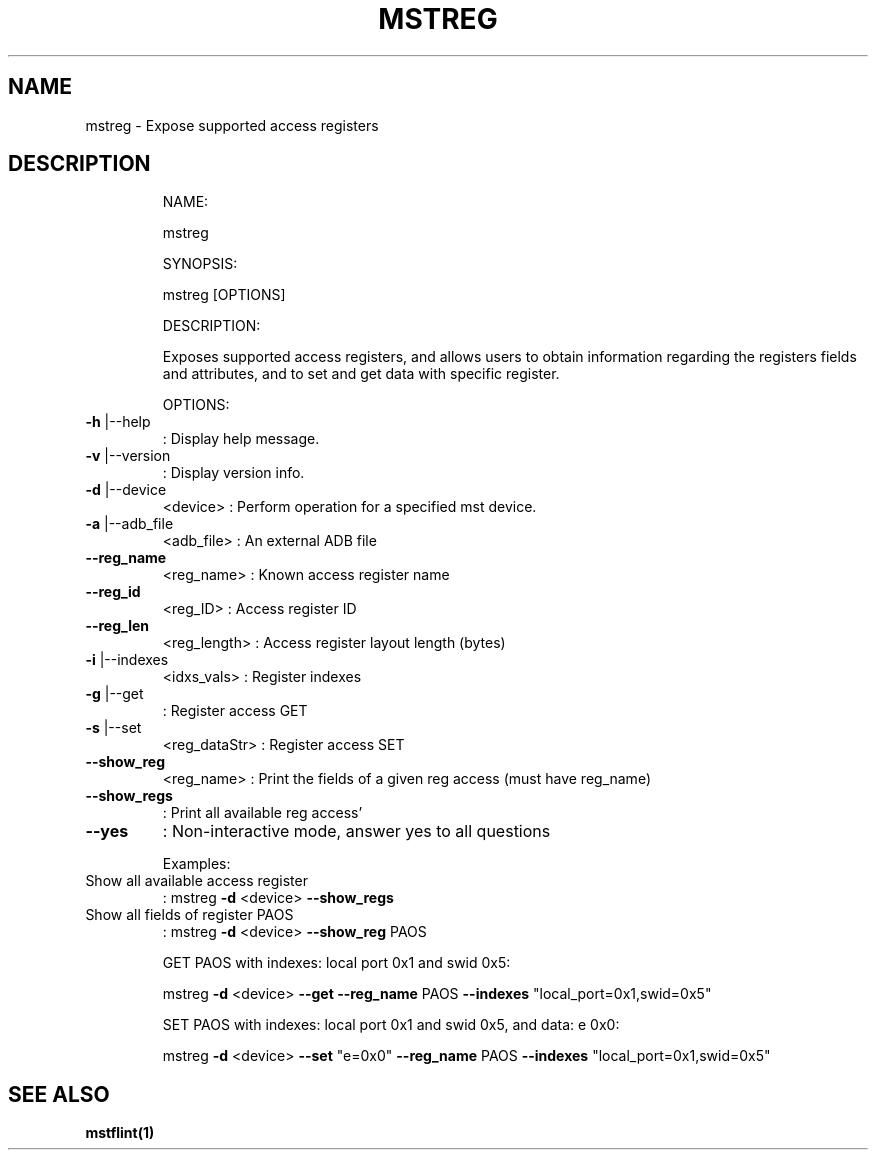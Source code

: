 .TH MSTREG "1" "March 2020" "mstflint" "User Commands"
.SH NAME
mstreg \- Expose supported access registers
.SH DESCRIPTION
.IP
NAME:
.IP
mstreg
.IP
SYNOPSIS:
.IP
mstreg [OPTIONS]
.IP
DESCRIPTION:
.IP
Exposes supported access registers, and allows users to obtain information regarding
the registers fields and attributes, and to set and get data with specific
register.
.IP
OPTIONS:
.TP
\fB\-h\fR |\-\-help
: Display help message.
.TP
\fB\-v\fR |\-\-version
: Display version info.
.TP
\fB\-d\fR |\-\-device
<device>               : Perform operation for a specified mst device.
.TP
\fB\-a\fR |\-\-adb_file
<adb_file>             : An external ADB file
.TP
\fB\-\-reg_name\fR
<reg_name>             : Known access register name
.TP
\fB\-\-reg_id\fR
<reg_ID>               : Access register ID
.TP
\fB\-\-reg_len\fR
<reg_length>           : Access register layout length (bytes)
.TP
\fB\-i\fR |\-\-indexes
<idxs_vals>            : Register indexes
.TP
\fB\-g\fR |\-\-get
: Register access GET
.TP
\fB\-s\fR |\-\-set
<reg_dataStr>          : Register access SET
.TP
\fB\-\-show_reg\fR
<reg_name>             : Print the fields of a given reg access (must have reg_name)
.TP
\fB\-\-show_regs\fR
: Print all available reg access'
.TP
\fB\-\-yes\fR
: Non\-interactive mode, answer yes to all questions
.IP
Examples:
.TP
Show all available access register
: mstreg \fB\-d\fR <device> \fB\-\-show_regs\fR
.TP
Show all fields of register PAOS
: mstreg \fB\-d\fR <device> \fB\-\-show_reg\fR PAOS
.IP
GET PAOS with indexes: local port 0x1 and swid 0x5:
.IP
mstreg \fB\-d\fR <device> \fB\-\-get\fR \fB\-\-reg_name\fR PAOS \fB\-\-indexes\fR "local_port=0x1,swid=0x5"
.IP
SET PAOS with indexes: local port 0x1 and swid 0x5, and data: e 0x0:
.IP
mstreg \fB\-d\fR <device> \fB\-\-set\fR "e=0x0" \fB\-\-reg_name\fR PAOS \fB\-\-indexes\fR "local_port=0x1,swid=0x5"
.SH "SEE ALSO"
.B mstflint(1)
